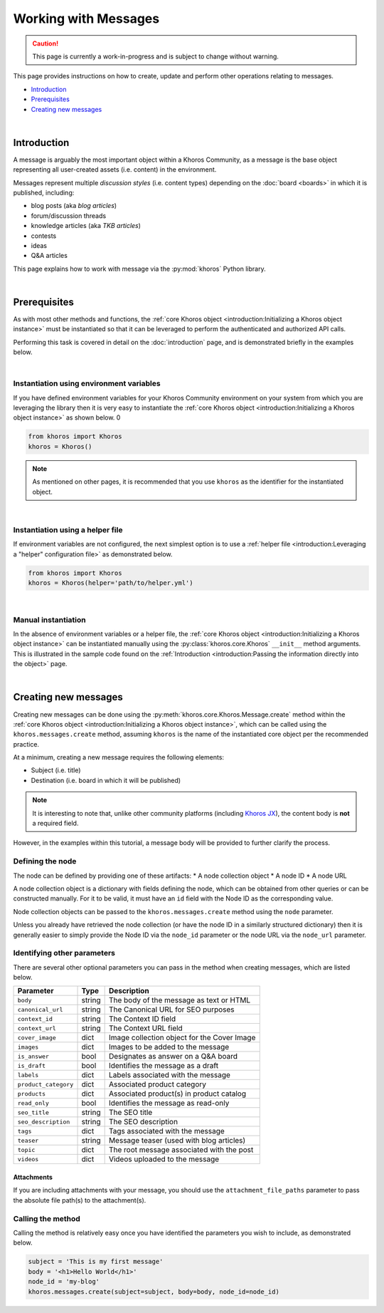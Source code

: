 #####################
Working with Messages
#####################
.. caution:: This page is currently a work-in-progress and is subject to change without warning.

This page provides instructions on how to create, update and perform other operations
relating to messages. 

* `Introduction`_
* `Prerequisites`_
* `Creating new messages`_

|

************
Introduction
************

A message is arguably the most important object within a Khoros Community, as a
message is the base object representing all user-created assets (i.e. content) in the
environment. 

Messages represent multiple *discussion styles* (i.e. content types) depending on
the :doc:`board <boards>` in which it is published, including:

* blog posts (aka *blog articles*)
* forum/discussion threads
* knowledge articles (aka *TKB articles*)
* contests
* ideas
* Q&A articles

This page explains how to work with message via the :py:mod:`khoros` Python library.

|

*************
Prerequisites
*************
As with most other methods and functions, the
:ref:`core Khoros object <introduction:Initializing a Khoros object instance>`
must be instantiated so that it can be leveraged to perform the authenticated and
authorized API calls. 

Performing this task is covered in detail on the :doc:`introduction` page, and is
demonstrated briefly in the examples below. 

|

Instantiation using environment variables
=========================================
If you have defined environment variables for your Khoros Community
environment on your system from which you are leveraging the library
then it is very easy to instantiate the
:ref:`core Khoros object <introduction:Initializing a Khoros object instance>` 
as shown below. 0

.. code-block:: python

   from khoros import Khoros
   khoros = Khoros()

.. note:: As mentioned on other pages, it is recommended that you use ``khoros``
          as the identifier for the instantiated object.

|

Instantiation using a helper file
=================================
If environment variables are not configured, the next simplest option is to use a
:ref:`helper file <introduction:Leveraging a "helper" configuration file>`
as demonstrated below.

.. code-block:: python

   from khoros import Khoros
   khoros = Khoros(helper='path/to/helper.yml')

|

Manual instantiation
====================
In the absence of environment variables or a helper file, the
:ref:`core Khoros object <introduction:Initializing a Khoros object instance>`
can be instantiated manually using the :py:class:`khoros.core.Khoros`
``__init__`` method arguments. This is illustrated in the sample code found on the
:ref:`Introduction <introduction:Passing the information directly into the object>` page.

|

*********************
Creating new messages
*********************
Creating new messages can be done using the
:py:meth:`khoros.core.Khoros.Message.create` method within the
:ref:`core Khoros object <introduction:Initializing a Khoros object instance>`,
which can be called using the ``khoros.messages.create`` method, assuming
``khoros`` is the name of the instantiated core object per the recommended practice.

At a minimum, creating a new message requires the following elements:

* Subject (i.e. title)
* Destination (i.e. board in which it will be published)

.. note:: It is interesting to note that, unlike other community platforms
          (including `Khoros JX <https://khorosjx.rtfd.io>`_),
          the content body is **not** a required field.

However, in the examples within this tutorial, a message body will be provided
to further clarify the process.

Defining the node
=================
The node can be defined by providing one of these artifacts:
* A node collection object
* A node ID
* A node URL

A node collection object is a dictionary with fields defining the node, which can be
obtained from other queries or can be constructed manually. For it to be valid, it
must have an ``id`` field with the Node ID as the corresponding value.

Node collection objects can be passed to the ``khoros.messages.create`` method using
the ``node`` parameter.

Unless you already have retrieved the node collection (or have the node ID in a
similarly structured dictionary) then it is generally easier to simply provide the
Node ID via the ``node_id`` parameter or the node URL via the ``node_url`` parameter.

Identifying other parameters
============================
There are several other optional parameters you can pass in the method when creating
messages, which are listed below.

==================== ====== ===========================================
Parameter            Type   Description
==================== ====== ===========================================
``body``             string The body of the message as text or HTML
``canonical_url``    string The Canonical URL for SEO purposes
``context_id``       string The Context ID field
``context_url``      string The Context URL field
``cover_image``      dict   Image collection object for the Cover Image
``images``           dict   Images to be added to the message
``is_answer``        bool   Designates as answer on a Q&A board
``is_draft``         bool   Identifies the message as a draft
``labels``           dict   Labels associated with the message
``product_category`` dict   Associated product category
``products``         dict   Associated product(s) in product catalog
``read_only``        bool   Identifies the message as read-only
``seo_title``        string The SEO title
``seo_description``  string The SEO description
``tags``             dict   Tags associated with the message
``teaser``           string Message teaser (used with blog articles)
``topic``            dict   The root message associated with the post
``videos``           dict   Videos uploaded to the message
==================== ====== ===========================================

Attachments
-----------
If you are including attachments with your message, you should use the
``attachment_file_paths`` parameter to pass the absolute file path(s) to the
attachment(s).


Calling the method
==================
Calling the method is relatively easy once you have identified the parameters you wish
to include, as demonstrated below.

.. code-block:: python

   subject = 'This is my first message'
   body = '<h1>Hello World</h1>'
   node_id = 'my-blog'
   khoros.messages.create(subject=subject, body=body, node_id=node_id)

